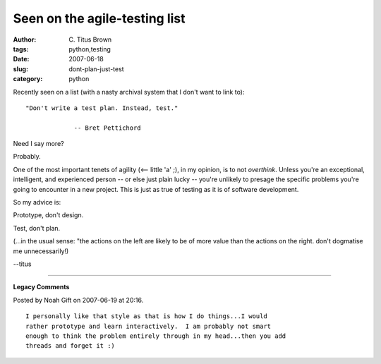 Seen on the agile-testing list
##############################

:author: C\. Titus Brown
:tags: python,testing
:date: 2007-06-18
:slug: dont-plan-just-test
:category: python


Recently seen on a list (with a nasty archival system that I don't
want to link to): ::

    "Don't write a test plan. Instead, test."

		 -- Bret Pettichord

Need I say more?

Probably.

One of the most important tenets of agility (<-- little 'a' ;), in my
opinion, is to not *overthink*.  Unless you're an exceptional,
intelligent, and experienced person -- or else just plain lucky --
you're unlikely to presage the specific problems you're going to
encounter in a new project.  This is just as true of testing as it is
of software development.

So my advice is:

Prototype, don't design.

Test, don't plan.

(...in the usual sense: "the actions on the left are likely to be of
more value than the actions on the right.  don't dogmatise me
unnecessarily!)

--titus


----

**Legacy Comments**


Posted by Noah Gift on 2007-06-19 at 20:16. 

::

   I personally like that style as that is how I do things...I would
   rather prototype and learn interactively.  I am probably not smart
   enough to think the problem entirely through in my head...then you add
   threads and forget it :)

